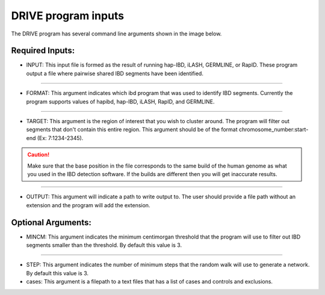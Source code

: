.. raw:: html

    <style> .yellow {color:yellow; font-weight:bold;} </style>

.. role:: yellow

DRIVE program inputs
=====================

The DRIVE program has several command line arguments shown in the image below. 

.. image:: /assets/images/DRIVE_cli_options.png
    :height: 300
    :align: center
    :alt: DRIVE cli option menu

Required Inputs:
----------------


* :yellow:`INPUT`: This input file is formed as the result of running hap-IBD, iLASH, GERMLINE, or RapID. These program output a file where pairwise shared IBD segments have been identified.

----

* :yellow:`FORMAT`: This argument indicates which ibd program that was used to identify IBD segments. Currently the program supports values of hapibd, hap-IBD, iLASH, RapID, and GERMLINE.

----

* :yellow:`TARGET`: This argument is the region of interest that you wish to cluster around. The program will filter out segments that don't contain this entire region. This argument should be of the format chromosome_number:start-end (Ex: 7:1234-2345).


.. caution:: 

    Make sure that the base position in the file corresponds to the same build of the human genome as what you used in the IBD detection software. If the builds are different then you will get inaccurate results.


----

* :yellow:`OUTPUT`: This argument will indicate a path to write output to. The user should provide a file path without an extension and the program will add the extension.

Optional Arguments:
-------------------

* :yellow:`MINCM`: This argument indicates the minimum centimorgan threshold that the program will use to filter out IBD segments smaller than the threshold. By default this value is 3.

----

* :yellow:`STEP`: This argument indicates the number of minimum steps that the random walk will use to generate a network. By default this value is 3.

* :yellow:`cases`: This argument is a filepath to a text files that has a list of cases and controls and exclusions.
